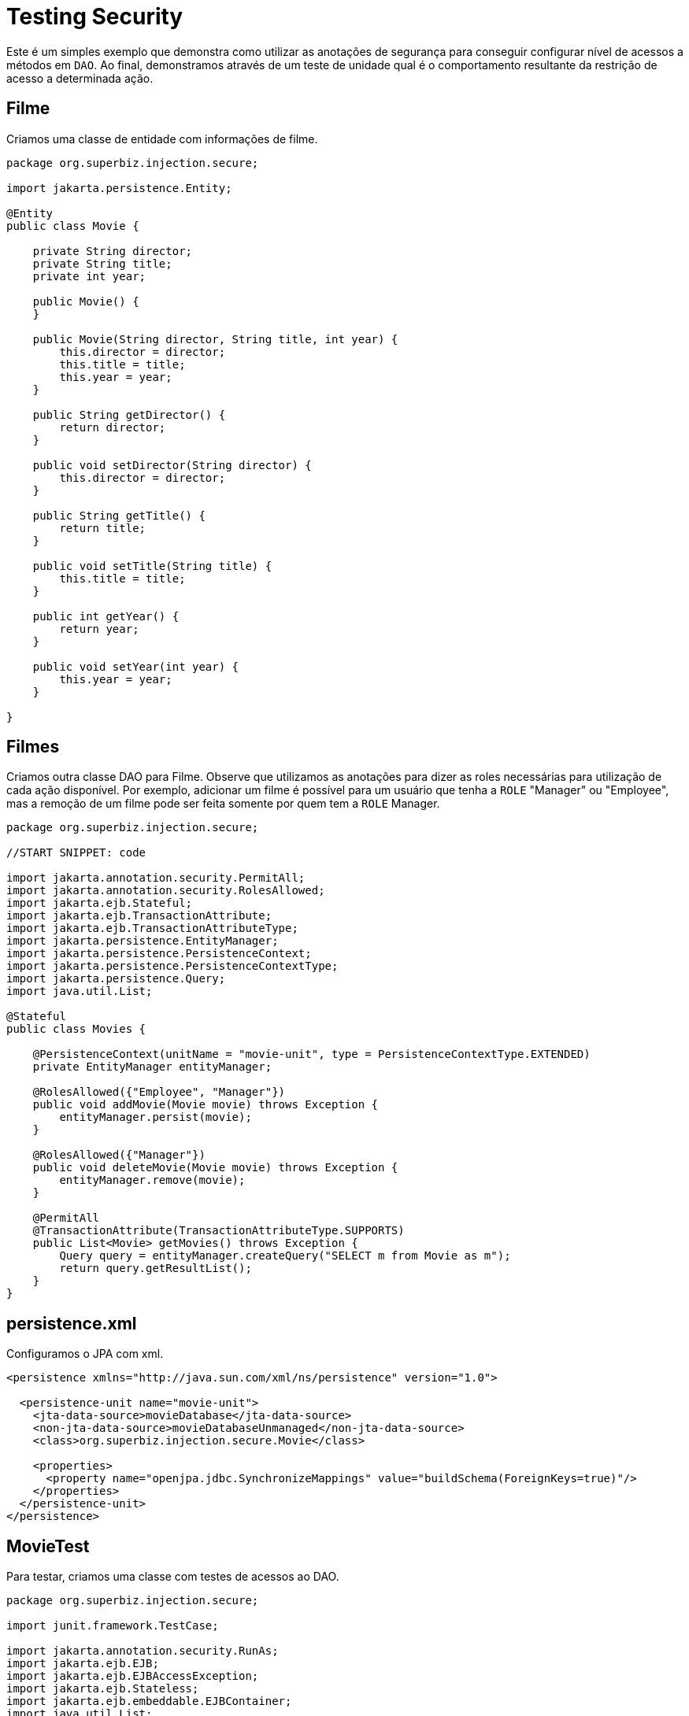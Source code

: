 :index-group: Security
:jbake-type: page
:jbake-status: status=published
= Testing Security

Este é um simples exemplo que demonstra como utilizar as anotações de segurança para conseguir configurar nível de acessos a métodos em `DAO`. Ao final, demonstramos através de um teste de unidade qual é o comportamento resultante da restrição de acesso a determinada ação.

== Filme

Criamos uma classe de entidade com informações de filme.

[source,java]
----
package org.superbiz.injection.secure;

import jakarta.persistence.Entity;

@Entity
public class Movie {

    private String director;
    private String title;
    private int year;

    public Movie() {
    }

    public Movie(String director, String title, int year) {
        this.director = director;
        this.title = title;
        this.year = year;
    }

    public String getDirector() {
        return director;
    }

    public void setDirector(String director) {
        this.director = director;
    }

    public String getTitle() {
        return title;
    }

    public void setTitle(String title) {
        this.title = title;
    }

    public int getYear() {
        return year;
    }

    public void setYear(int year) {
        this.year = year;
    }

}
----

== Filmes

Criamos outra classe DAO para Filme. Observe que utilizamos as anotações para dizer as roles necessárias para utilização de cada ação disponível. Por exemplo, adicionar um filme é possível para um usuário que tenha a `ROLE` "Manager" ou "Employee", mas a remoção de um filme pode ser feita somente por quem tem a `ROLE` Manager.

[source,java]
----
package org.superbiz.injection.secure;

//START SNIPPET: code

import jakarta.annotation.security.PermitAll;
import jakarta.annotation.security.RolesAllowed;
import jakarta.ejb.Stateful;
import jakarta.ejb.TransactionAttribute;
import jakarta.ejb.TransactionAttributeType;
import jakarta.persistence.EntityManager;
import jakarta.persistence.PersistenceContext;
import jakarta.persistence.PersistenceContextType;
import jakarta.persistence.Query;
import java.util.List;

@Stateful
public class Movies {

    @PersistenceContext(unitName = "movie-unit", type = PersistenceContextType.EXTENDED)
    private EntityManager entityManager;

    @RolesAllowed({"Employee", "Manager"})
    public void addMovie(Movie movie) throws Exception {
        entityManager.persist(movie);
    }

    @RolesAllowed({"Manager"})
    public void deleteMovie(Movie movie) throws Exception {
        entityManager.remove(movie);
    }

    @PermitAll
    @TransactionAttribute(TransactionAttributeType.SUPPORTS)
    public List<Movie> getMovies() throws Exception {
        Query query = entityManager.createQuery("SELECT m from Movie as m");
        return query.getResultList();
    }
}
----

== persistence.xml

Configuramos o JPA com xml.

[source,xml]
----
<persistence xmlns="http://java.sun.com/xml/ns/persistence" version="1.0">

  <persistence-unit name="movie-unit">
    <jta-data-source>movieDatabase</jta-data-source>
    <non-jta-data-source>movieDatabaseUnmanaged</non-jta-data-source>
    <class>org.superbiz.injection.secure.Movie</class>

    <properties>
      <property name="openjpa.jdbc.SynchronizeMappings" value="buildSchema(ForeignKeys=true)"/>
    </properties>
  </persistence-unit>
</persistence>
----

== MovieTest

Para testar, criamos uma classe com testes de acessos ao DAO.

[source,java]
----
package org.superbiz.injection.secure;

import junit.framework.TestCase;

import jakarta.annotation.security.RunAs;
import jakarta.ejb.EJB;
import jakarta.ejb.EJBAccessException;
import jakarta.ejb.Stateless;
import jakarta.ejb.embeddable.EJBContainer;
import java.util.List;
import java.util.Properties;
import java.util.concurrent.Callable;

//START SNIPPET: code

public class MovieTest extends TestCase {

    @EJB
    private Movies movies;

    @EJB(name = "ManagerBean")
    private Caller manager;

    @EJB(name = "EmployeeBean")
    private Caller employee;

    protected void setUp() throws Exception {
        Properties p = new Properties();
        p.put("movieDatabase", "new://Resource?type=DataSource");
        p.put("movieDatabase.JdbcDriver", "org.hsqldb.jdbcDriver");
        p.put("movieDatabase.JdbcUrl", "jdbc:hsqldb:mem:moviedb");

        EJBContainer.createEJBContainer(p).getContext().bind("inject", this);
    }

    public void testAsManager() throws Exception {
        manager.call(new Callable() {
            public Object call() throws Exception {

                movies.addMovie(new Movie("Quentin Tarantino", "Reservoir Dogs", 1992));
                movies.addMovie(new Movie("Joel Coen", "Fargo", 1996));
                movies.addMovie(new Movie("Joel Coen", "The Big Lebowski", 1998));

                List<Movie> list = movies.getMovies();
                assertEquals("List.size()", 3, list.size());

                for (Movie movie : list) {
                    movies.deleteMovie(movie);
                }

                assertEquals("Movies.getMovies()", 0, movies.getMovies().size());
                return null;
            }
        });
    }

    public void testAsEmployee() throws Exception {
        employee.call(new Callable() {
            public Object call() throws Exception {

                movies.addMovie(new Movie("Quentin Tarantino", "Reservoir Dogs", 1992));
                movies.addMovie(new Movie("Joel Coen", "Fargo", 1996));
                movies.addMovie(new Movie("Joel Coen", "The Big Lebowski", 1998));

                List<Movie> list = movies.getMovies();
                assertEquals("List.size()", 3, list.size());

                for (Movie movie : list) {
                    try {
                        movies.deleteMovie(movie);
                        fail("Employees should not be allowed to delete");
                    } catch (EJBAccessException e) {
                        // Good, Employees cannot delete things
                    }
                }

                // The list should still be three movies long
                assertEquals("Movies.getMovies()", 3, movies.getMovies().size());
                return null;
            }
        });
    }

    public void testUnauthenticated() throws Exception {
        try {
            movies.addMovie(new Movie("Quentin Tarantino", "Reservoir Dogs", 1992));
            fail("Unauthenticated users should not be able to add movies");
        } catch (EJBAccessException e) {
            // Good, guests cannot add things
        }

        try {
            movies.deleteMovie(null);
            fail("Unauthenticated users should not be allowed to delete");
        } catch (EJBAccessException e) {
            // Good, Unauthenticated users cannot delete things
        }

        try {
            // Read access should be allowed

            List<Movie> list = movies.getMovies();
        } catch (EJBAccessException e) {
            fail("Read access should be allowed");
        }
    }


    public static interface Caller {
        public <V> V call(Callable<V> callable) throws Exception;
    }

    /**
     * This little bit of magic allows our test code to execute in
     * the desired security scope.
     */

    @Stateless
    @RunAs("Manager")
    public static class ManagerBean implements Caller {

        public <V> V call(Callable<V> callable) throws Exception {
            return callable.call();
        }
    }

    @Stateless
    @RunAs("Employee")
    public static class EmployeeBean implements Caller {

        public <V> V call(Callable<V> callable) throws Exception {
            return callable.call();
        }
    }
}
----

== Running

Todos os testes passaram.

[source,console]
----
-------------------------------------------------------
 T E S T S
-------------------------------------------------------
Running org.superbiz.injection.secure.MovieTest
Apache OpenEJB 4.0.0-beta-1    build: 20111002-04:06
http://tomee.apache.org/
INFO - openejb.home = /Users/dblevins/examples/testing-security
INFO - openejb.base = /Users/dblevins/examples/testing-security
INFO - Using 'jakarta.ejb.embeddable.EJBContainer=true'
INFO - Configuring Service(id=Default Security Service, type=SecurityService, provider-id=Default Security Service)
INFO - Configuring Service(id=Default Transaction Manager, type=TransactionManager, provider-id=Default Transaction Manager)
INFO - Configuring Service(id=movieDatabase, type=Resource, provider-id=Default JDBC Database)
INFO - Found EjbModule in classpath: /Users/dblevins/examples/testing-security/target/classes
INFO - Found EjbModule in classpath: /Users/dblevins/examples/testing-security/target/test-classes
INFO - Beginning load: /Users/dblevins/examples/testing-security/target/classes
INFO - Beginning load: /Users/dblevins/examples/testing-security/target/test-classes
INFO - Configuring enterprise application: /Users/dblevins/examples/testing-security
INFO - Configuring Service(id=Default Stateful Container, type=Container, provider-id=Default Stateful Container)
INFO - Auto-creating a container for bean Movies: Container(type=STATEFUL, id=Default Stateful Container)
INFO - Configuring Service(id=Default Stateless Container, type=Container, provider-id=Default Stateless Container)
INFO - Auto-creating a container for bean ManagerBean: Container(type=STATELESS, id=Default Stateless Container)
INFO - Configuring Service(id=Default Managed Container, type=Container, provider-id=Default Managed Container)
INFO - Auto-creating a container for bean org.superbiz.injection.secure.MovieTest: Container(type=MANAGED, id=Default Managed Container)
INFO - Configuring PersistenceUnit(name=movie-unit)
INFO - Auto-creating a Resource with id 'movieDatabaseNonJta' of type 'DataSource for 'movie-unit'.
INFO - Configuring Service(id=movieDatabaseNonJta, type=Resource, provider-id=movieDatabase)
INFO - Adjusting PersistenceUnit movie-unit <non-jta-data-source> to Resource ID 'movieDatabaseNonJta' from 'movieDatabaseUnmanaged'
INFO - Enterprise application "/Users/dblevins/examples/testing-security" loaded.
INFO - Assembling app: /Users/dblevins/examples/testing-security
INFO - PersistenceUnit(name=movie-unit, provider=org.apache.openjpa.persistence.PersistenceProviderImpl) - provider time 405ms
INFO - Jndi(name="java:global/testing-security/Movies!org.superbiz.injection.secure.Movies")
INFO - Jndi(name="java:global/testing-security/Movies")
INFO - Jndi(name="java:global/testing-security/ManagerBean!org.superbiz.injection.secure.MovieTest$Caller")
INFO - Jndi(name="java:global/testing-security/ManagerBean")
INFO - Jndi(name="java:global/testing-security/EmployeeBean!org.superbiz.injection.secure.MovieTest$Caller")
INFO - Jndi(name="java:global/testing-security/EmployeeBean")
INFO - Jndi(name="java:global/EjbModule26174809/org.superbiz.injection.secure.MovieTest!org.superbiz.injection.secure.MovieTest")
INFO - Jndi(name="java:global/EjbModule26174809/org.superbiz.injection.secure.MovieTest")
INFO - Created Ejb(deployment-id=Movies, ejb-name=Movies, container=Default Stateful Container)
INFO - Created Ejb(deployment-id=ManagerBean, ejb-name=ManagerBean, container=Default Stateless Container)
INFO - Created Ejb(deployment-id=EmployeeBean, ejb-name=EmployeeBean, container=Default Stateless Container)
INFO - Created Ejb(deployment-id=org.superbiz.injection.secure.MovieTest, ejb-name=org.superbiz.injection.secure.MovieTest, container=Default Managed Container)
INFO - Started Ejb(deployment-id=Movies, ejb-name=Movies, container=Default Stateful Container)
INFO - Started Ejb(deployment-id=ManagerBean, ejb-name=ManagerBean, container=Default Stateless Container)
INFO - Started Ejb(deployment-id=EmployeeBean, ejb-name=EmployeeBean, container=Default Stateless Container)
INFO - Started Ejb(deployment-id=org.superbiz.injection.secure.MovieTest, ejb-name=org.superbiz.injection.secure.MovieTest, container=Default Managed Container)
INFO - Deployed Application(path=/Users/dblevins/examples/testing-security)
INFO - EJBContainer already initialized.  Call ejbContainer.close() to allow reinitialization
INFO - EJBContainer already initialized.  Call ejbContainer.close() to allow reinitialization
Tests run: 3, Failures: 0, Errors: 0, Skipped: 0, Time elapsed: 2.574 sec

Results :

Tests run: 3, Failures: 0, Errors: 0, Skipped: 0
----
